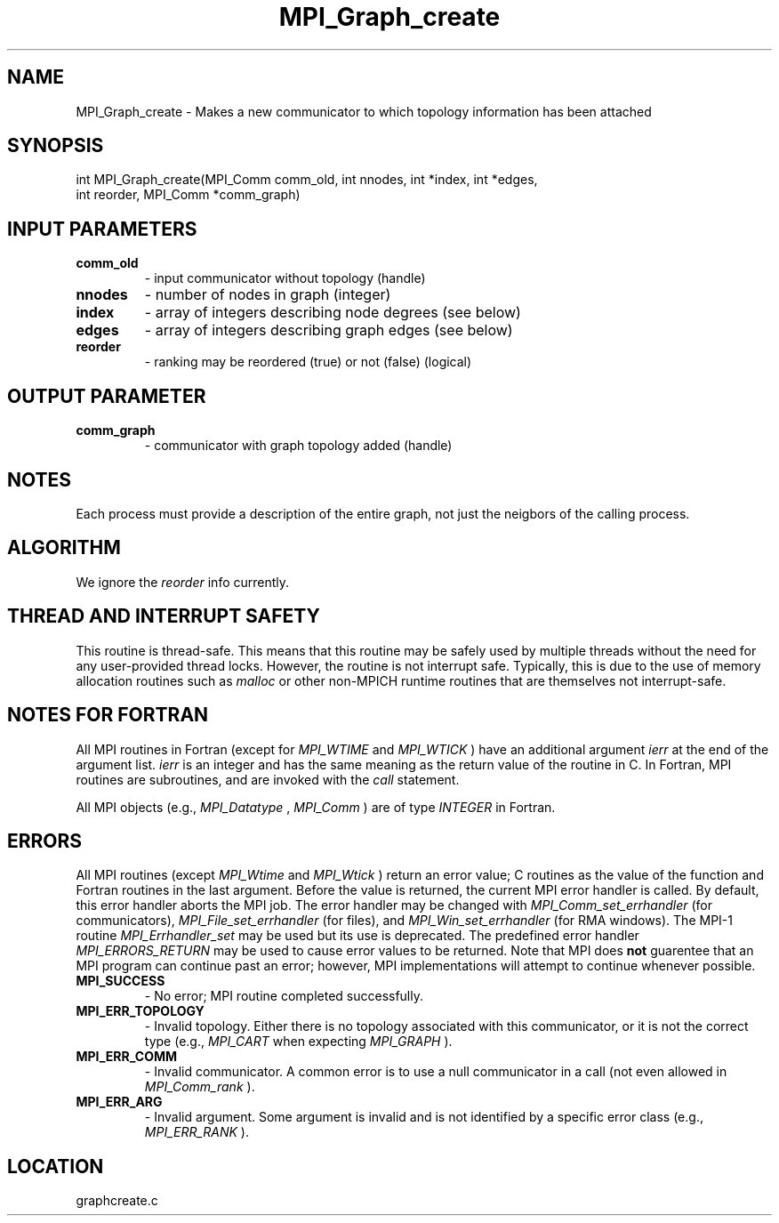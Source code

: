 .TH MPI_Graph_create 3 "10/30/2007" " " "MPI"
.SH NAME
MPI_Graph_create \-  Makes a new communicator to which topology information has been attached 
.SH SYNOPSIS
.nf
int MPI_Graph_create(MPI_Comm comm_old, int nnodes, int *index, int *edges, 
                    int reorder, MPI_Comm *comm_graph)
.fi
.SH INPUT PARAMETERS
.PD 0
.TP
.B comm_old 
- input communicator without topology (handle) 
.PD 1
.PD 0
.TP
.B nnodes 
- number of nodes in graph (integer) 
.PD 1
.PD 0
.TP
.B index 
- array of integers describing node degrees (see below) 
.PD 1
.PD 0
.TP
.B edges 
- array of integers describing graph edges (see below) 
.PD 1
.PD 0
.TP
.B reorder 
- ranking may be reordered (true) or not (false) (logical) 
.PD 1

.SH OUTPUT PARAMETER
.PD 0
.TP
.B comm_graph 
- communicator with graph topology added (handle) 
.PD 1

.SH NOTES
Each process must provide a description of the entire graph, not just the
neigbors of the calling process.

.SH ALGORITHM
We ignore the 
.I reorder
info currently.

.SH THREAD AND INTERRUPT SAFETY

This routine is thread-safe.  This means that this routine may be
safely used by multiple threads without the need for any user-provided
thread locks.  However, the routine is not interrupt safe.  Typically,
this is due to the use of memory allocation routines such as 
.I malloc
or other non-MPICH runtime routines that are themselves not interrupt-safe.

.SH NOTES FOR FORTRAN
All MPI routines in Fortran (except for 
.I MPI_WTIME
and 
.I MPI_WTICK
) have
an additional argument 
.I ierr
at the end of the argument list.  
.I ierr
is an integer and has the same meaning as the return value of the routine
in C.  In Fortran, MPI routines are subroutines, and are invoked with the
.I call
statement.

All MPI objects (e.g., 
.I MPI_Datatype
, 
.I MPI_Comm
) are of type 
.I INTEGER
in Fortran.

.SH ERRORS

All MPI routines (except 
.I MPI_Wtime
and 
.I MPI_Wtick
) return an error value;
C routines as the value of the function and Fortran routines in the last
argument.  Before the value is returned, the current MPI error handler is
called.  By default, this error handler aborts the MPI job.  The error handler
may be changed with 
.I MPI_Comm_set_errhandler
(for communicators),
.I MPI_File_set_errhandler
(for files), and 
.I MPI_Win_set_errhandler
(for
RMA windows).  The MPI-1 routine 
.I MPI_Errhandler_set
may be used but
its use is deprecated.  The predefined error handler
.I MPI_ERRORS_RETURN
may be used to cause error values to be returned.
Note that MPI does 
.B not
guarentee that an MPI program can continue past
an error; however, MPI implementations will attempt to continue whenever
possible.

.PD 0
.TP
.B MPI_SUCCESS 
- No error; MPI routine completed successfully.
.PD 1
.PD 0
.TP
.B MPI_ERR_TOPOLOGY 
- Invalid topology.  Either there is no topology 
associated with this communicator, or it is not the correct type (e.g.,
.I MPI_CART
when expecting 
.I MPI_GRAPH
).
.PD 1
.PD 0
.TP
.B MPI_ERR_COMM 
- Invalid communicator.  A common error is to use a null
communicator in a call (not even allowed in 
.I MPI_Comm_rank
).
.PD 1
.PD 0
.TP
.B MPI_ERR_ARG 
- Invalid argument.  Some argument is invalid and is not
identified by a specific error class (e.g., 
.I MPI_ERR_RANK
).
.PD 1

.SH LOCATION
graphcreate.c
